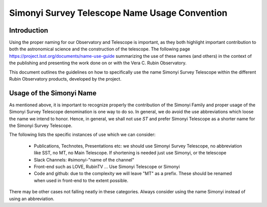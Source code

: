 ##############################################
Simonyi Survey Telescope Name Usage Convention
##############################################

.. abstract::

   Guidelines on how to use the name Simonyi in the different Rubin's Observatory products



.. Metadata such as the title, authors, and description are set in metadata.yaml

Introduction
============
Using the proper naming for our Observatory and Telescope is important, as they both highlight important contribution to both the astronomical science and the construction of the telescope. The following page https://project.lsst.org/documents/name-use-guide summarizing the use of these names (and others) in the context of the publishing and presenting the work done on or with the Vera C. Rubin Observatory. 

This document outlines the guidelines on how to specifically use the name Simonyi Survey Telescope within the different Rubin Observatory products, developed by the project.

Usage of the Simonyi Name
=========================
As mentioned above, it is important to recognize properly the contribution of the Simonyi Family and proper usage of the Simonyi Survey Telescope denomination is one way to do so.
In general, we do avoid the use abbreviations which loose the name we intend to honor. 
Hence, in general, we shall not use *ST*  and prefer Simonyi Telescope as a shorter name for the Simonyi Survey Telescope.

The following lists the specific instances of use which we can consider:

 - Publications, Technotes, Presentations etc: we should use Simonyi Survey Telescope, no abbreviation like SST, no MT, no Main Telescope. If shortening is needed just use Simonyi, or the telescope
 - Slack Channels: #simonyi-"name of the channel"
 - Front-end such as LOVE, RubinTV ... Use Simonyi Telescope or Simonyi
 - Code and github: due to the complexity we will leave "MT" as a prefix. 
   These should be renamed when used in front-end to the extent possible.


There may be other cases not falling neatly in these categories. Always consider using the name Simonyi instead of using an abbreviation.
